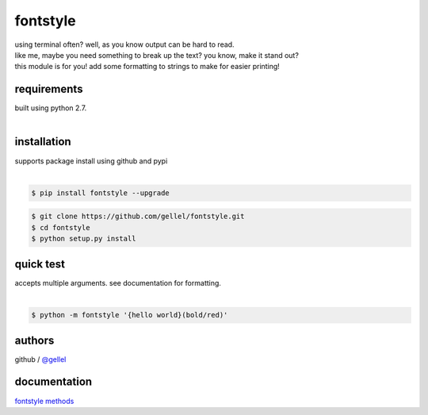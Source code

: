fontstyle
=========

| using terminal often? well, as you know output can be hard to read.
| like me, maybe you need something to break up the text? you know, make it stand out?
| this module is for you! add some formatting to strings to make for easier printing!


requirements
------------

| built using python 2.7. 
|

installation
------------

| supports package install using github and pypi
|
.. code-block:: console
    
    $ pip install fontstyle --upgrade


.. code-block:: console

    $ git clone https://github.com/gellel/fontstyle.git
    $ cd fontstyle
    $ python setup.py install
    

quick test
----------

| accepts multiple arguments. see documentation for formatting.
|
.. code-block:: console

    $ python -m fontstyle '{hello world}(bold/red)'


authors
-------

| github / `@gellel <https://github.com/gellel/>`_


documentation
-------------

| `fontstyle methods <https://github.com/gellel/fontstyle/tree/master/docs>`_
